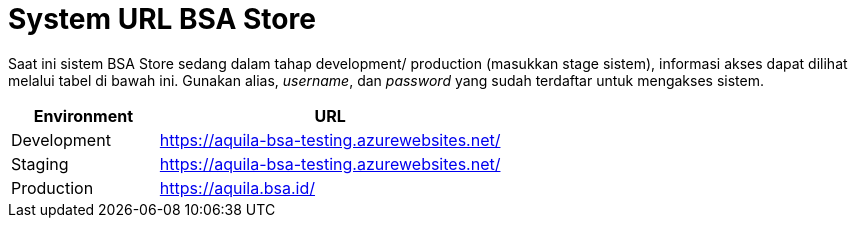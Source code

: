 = System URL BSA Store

Saat ini sistem BSA Store sedang dalam tahap development/ production (masukkan stage sistem), informasi akses dapat dilihat melalui tabel di bawah ini. Gunakan alias, _username_, dan _password_ yang sudah terdaftar untuk mengakses sistem.

[cols="30%,70%",frame=all, grid=all]
|===
^.^h| *Environment* 
^.^h| *URL*

|Development 
| https://aquila-bsa-testing.azurewebsites.net/[]

|Staging 
| https://aquila-bsa-testing.azurewebsites.net/[]

|Production 
| https://aquila.bsa.id/[]
|===
